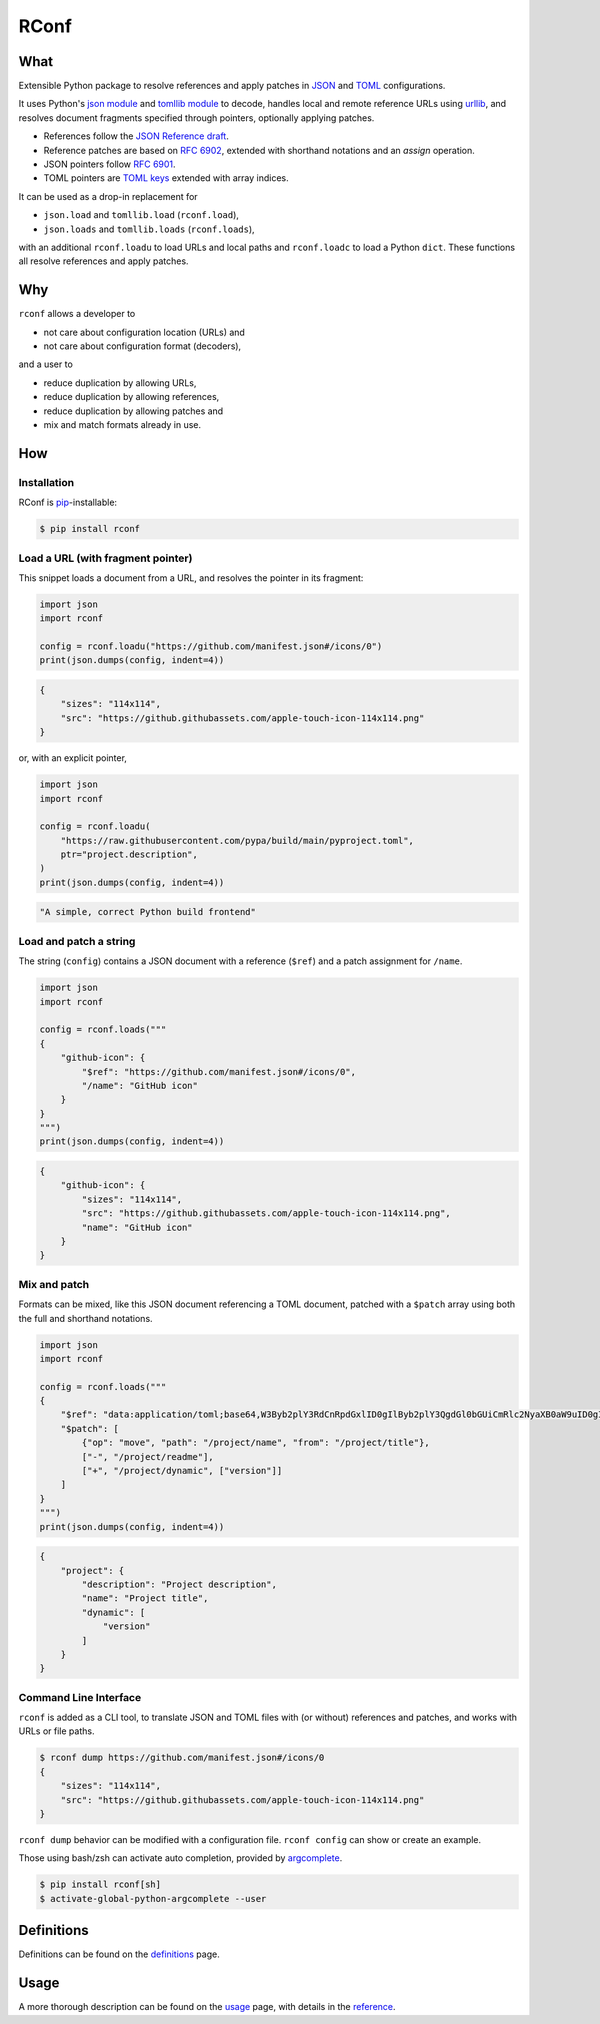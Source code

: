 ########################################################################
RConf
########################################################################

************************************************************************
What
************************************************************************

.. from src/__init__.py

Extensible Python package to resolve references and apply patches in
`JSON <https://datatracker.ietf.org/doc/html/rfc8259>`_ and
`TOML <https://toml.io/en/v1.0.0>`_ configurations.

It uses Python's
`json module <https://docs.python.org/3/library/json.html>`_ and
`tomllib module <https://docs.python.org/3/library/tomllib.html>`_ to decode,
handles local and remote reference URLs using
`urllib <https://docs.python.org/3/library/urllib.html>`_,
and resolves document fragments specified through pointers,
optionally applying patches.

- References follow the
  `JSON Reference draft <https://datatracker.ietf.org/doc/html/draft-pbryan-zyp-json-ref-03>`_.
- Reference patches are based on
  `RFC 6902 <https://datatracker.ietf.org/doc/html/rfc6902>`_,
  extended with shorthand notations and an *assign* operation.
- JSON pointers follow
  `RFC 6901 <https://datatracker.ietf.org/doc/html/rfc6901>`_.
- TOML pointers are
  `TOML keys <https://toml.io/en/v1.0.0#keys>`_
  extended with array indices.


It can be used as a drop-in replacement for

- ``json.load`` and ``tomllib.load`` (``rconf.load``),
- ``json.loads`` and ``tomllib.loads`` (``rconf.loads``),

with an additional ``rconf.loadu`` to load URLs and local paths
and ``rconf.loadc`` to load a Python ``dict``.
These functions all resolve references and apply patches.


************************************************************************
Why
************************************************************************

``rconf`` allows a developer to

- not care about configuration location (URLs) and
- not care about configuration format (decoders),

and a user to

- reduce duplication by allowing URLs,
- reduce duplication by allowing references,
- reduce duplication by allowing patches and
- mix and match formats already in use.


************************************************************************
How
************************************************************************

Installation
========================================================================

.. from docs/index.rst

RConf is `pip <https://pip.pypa.io>`_-installable:

.. code-block:: console

    $ pip install rconf


Load a URL (with fragment pointer)
========================================================================

This snippet loads a document from a URL,
and resolves the pointer in its fragment:

.. code-block:: python

  import json
  import rconf

  config = rconf.loadu("https://github.com/manifest.json#/icons/0")
  print(json.dumps(config, indent=4))

.. code-block:: json

  {
      "sizes": "114x114",
      "src": "https://github.githubassets.com/apple-touch-icon-114x114.png"
  }

or, with an explicit pointer,

.. code-block:: python

  import json
  import rconf

  config = rconf.loadu(
      "https://raw.githubusercontent.com/pypa/build/main/pyproject.toml",
      ptr="project.description",
  )
  print(json.dumps(config, indent=4))


.. code-block:: json

  "A simple, correct Python build frontend"


Load and patch a string
========================================================================

The string (``config``) contains a JSON document with a reference (``$ref``)
and a patch assignment for ``/name``.

.. code-block:: python

  import json
  import rconf

  config = rconf.loads("""
  {
      "github-icon": {
          "$ref": "https://github.com/manifest.json#/icons/0",
          "/name": "GitHub icon"
      }
  }
  """)
  print(json.dumps(config, indent=4))

.. code-block:: json

  {
      "github-icon": {
          "sizes": "114x114",
          "src": "https://github.githubassets.com/apple-touch-icon-114x114.png",
          "name": "GitHub icon"
      }
  }


Mix and patch
========================================================================

Formats can be mixed,
like this JSON document referencing a TOML document,
patched with a ``$patch`` array using both the full and shorthand notations.

.. code-block:: python

  import json
  import rconf

  config = rconf.loads("""
  {
      "$ref": "data:application/toml;base64,W3Byb2plY3RdCnRpdGxlID0gIlByb2plY3QgdGl0bGUiCmRlc2NyaXB0aW9uID0gIlByb2plY3QgZGVzY3JpcHRpb24iCnJlYWRtZSA9ICJyZWFkbWUubWQiCg==",
      "$patch": [
          {"op": "move", "path": "/project/name", "from": "/project/title"},
          ["-", "/project/readme"],
          ["+", "/project/dynamic", ["version"]]
      ]
  }
  """)
  print(json.dumps(config, indent=4))

.. code-block:: json

  {
      "project": {
          "description": "Project description",
          "name": "Project title",
          "dynamic": [
              "version"
          ]
      }
  }


Command Line Interface
========================================================================

.. from docs/usage.rst

``rconf`` is added as a CLI tool,
to translate JSON and TOML files with (or without) references and patches,
and works with URLs or file paths.

.. code-block:: console

  $ rconf dump https://github.com/manifest.json#/icons/0
  {
      "sizes": "114x114",
      "src": "https://github.githubassets.com/apple-touch-icon-114x114.png"
  }

``rconf dump`` behavior can be modified with a configuration file.
``rconf config`` can show or create an example.

Those using bash/zsh can activate auto completion,
provided by `argcomplete <https://kislyuk.github.io/argcomplete>`_.

.. code-block:: console

    $ pip install rconf[sh]
    $ activate-global-python-argcomplete --user


************************************************************************
Definitions
************************************************************************

Definitions can be found on the
`definitions <http://fthyssen.github.io/rconf/definitions.html>`_ page.


************************************************************************
Usage
************************************************************************

A more thorough description can be found on the
`usage <http://fthyssen.github.io/rconf/usage.html>`_ page,
with details in the
`reference <http://fthyssen.github.io/rconf/reference.html>`_.
